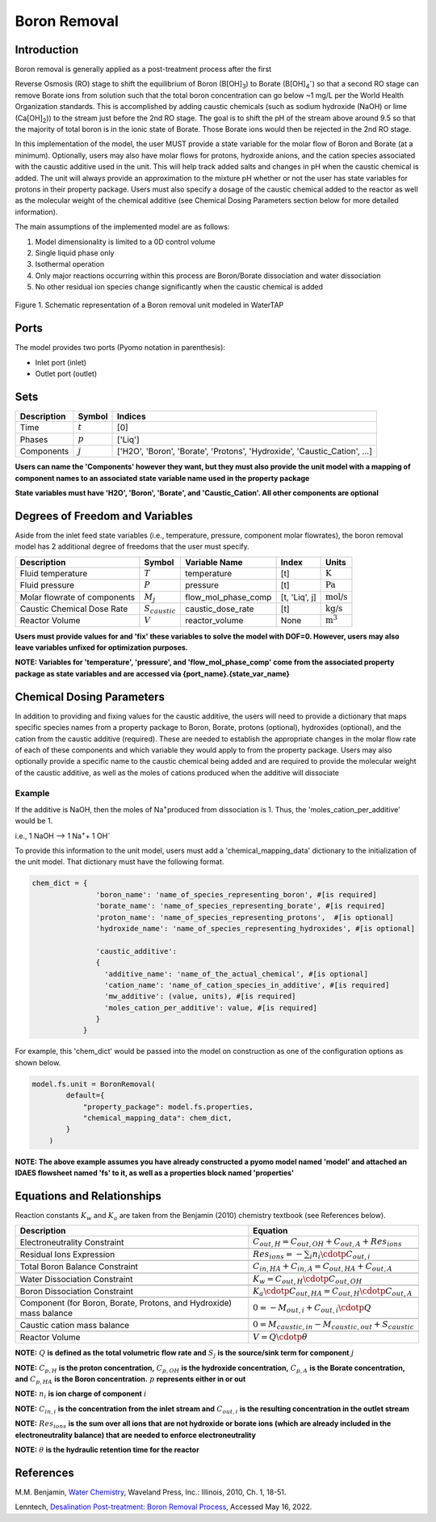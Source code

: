 Boron Removal
=============

Introduction
------------

Boron removal is generally applied as a post-treatment process after the first

Reverse Osmosis (RO) stage to shift the equilibrium of Boron (B[OH]\ :sub:`3`\) to Borate (B[OH]\ :sub:`4`\ :sup:`-`)
so that a second RO stage can remove Borate ions from solution such that the total boron
concentration can go below ~1 mg/L per the World Health Organization standards. This
is accomplished by adding caustic chemicals (such as sodium hydroxide (NaOH) or lime
(Ca[OH]\ :sub:`2`\)) to the stream just before the 2nd RO stage. The goal is to shift
the pH of the stream above around 9.5 so that the majority of total boron is in the
ionic state of Borate. Those Borate ions would then be rejected in the 2nd RO stage.

In this implementation of the model, the user MUST provide a state variable for the
molar flow of Boron and Borate (at a minimum). Optionally, users may also have molar
flows for protons, hydroxide anions, and the cation species associated with the caustic
additive used in the unit. This will help track added salts and changes in pH when
the caustic chemical is added. The unit will always provide an approximation to the
mixture pH whether or not the user has state variables for protons in their property
package. Users must also specify a dosage of the caustic chemical added to the reactor
as well as the molecular weight of the chemical additive (see Chemical Dosing Parameters
section below for more detailed information).

The main assumptions of the implemented model are as follows:

1) Model dimensionality is limited to a 0D control volume
2) Single liquid phase only
3) Isothermal operation
4) Only major reactions occurring within this process are Boron/Borate dissociation and water dissociation
5) No other residual ion species change significantly when the caustic chemical is added

.. figure:: ../../_static/unit_models/BoronRemovalDiagram.png
    :width: 600
    :align: center

    Figure 1. Schematic representation of a Boron removal unit modeled in WaterTAP

Ports
-----

The model provides two ports (Pyomo notation in parenthesis):

* Inlet port (inlet)
* Outlet port (outlet)

Sets
----
.. csv-table::
   :header: "Description", "Symbol", "Indices"

   "Time", ":math:`t`", "[0]"
   "Phases", ":math:`p`", "['Liq']"
   "Components", ":math:`j`", "['H2O', 'Boron', 'Borate', 'Protons', 'Hydroxide', 'Caustic_Cation', ...]"

**Users can name the 'Components' however they want, but they must also provide the unit model with a mapping of component names to an associated state variable name used in the property package**

**State variables must have 'H2O', 'Boron', 'Borate', and 'Caustic_Cation'. All other components are optional**

Degrees of Freedom and Variables
--------------------------------
Aside from the inlet feed state variables (i.e., temperature, pressure, component molar flowrates),
the boron removal model has 2 additional degree of freedoms that
the user must specify.

.. csv-table::
   :header: "Description", "Symbol", "Variable Name", "Index", "Units"

   "Fluid temperature", ":math:`T`", "temperature", "[t]", ":math:`\text{K}`"
   "Fluid pressure", ":math:`P`", "pressure", "[t]", ":math:`\text{Pa}`"
   "Molar flowrate of components", ":math:`M_j`", "flow_mol_phase_comp", "[t, 'Liq', j]", ":math:`\text{mol/s}`"
   "Caustic Chemical Dose Rate", ":math:`S_{caustic}`", "caustic_dose_rate", "[t]", ":math:`\text{kg/s}`"
   "Reactor Volume", ":math:`V`", "reactor_volume", "None", ":math:`\text{m}^{3}`"

**Users must provide values for and 'fix' these variables to solve the model with DOF=0. However, users may also leave variables unfixed for optimization purposes.**

**NOTE: Variables for 'temperature', 'pressure', and 'flow_mol_phase_comp' come from the associated property package as state variables and are accessed via {port_name}.{state_var_name}**


Chemical Dosing Parameters
--------------------------
In addition to providing and fixing values for the caustic additive, the users will
need to provide a dictionary that maps specific species names from a property package
to Boron, Borate, protons (optional), hydroxides (optional), and the cation from the
caustic additive (required). These are needed to establish the appropriate changes in
the molar flow rate of each of these components and which variable they would apply to
from the property package. Users may also optionally provide a specific name to the
caustic chemical being added and are required to provide the molecular weight of the
caustic additive, as well as the moles of cations produced when the additive will
dissociate

Example
^^^^^^^
If the additive is NaOH, then the moles of
Na\ :sup:`+`\ produced from dissociation is 1. Thus, the
'moles_cation_per_additive' would be 1.

i.e., 1 NaOH --> 1 Na\ :sup:`+`\ + 1 OH\ :sup:`-`

To provide this information to the unit model, users must add a 'chemical_mapping_data'
dictionary to the initialization of the unit model. That dictionary must have the
following format.

.. code-block::

   chem_dict = {
                  'boron_name': 'name_of_species_representing_boron', #[is required]
                  'borate_name': 'name_of_species_representing_borate', #[is required]
                  'proton_name': 'name_of_species_representing_protons',  #[is optional]
                  'hydroxide_name': 'name_of_species_representing_hydroxides', #[is optional]

                  'caustic_additive':
                  {
                    'additive_name': 'name_of_the_actual_chemical', #[is optional]
                    'cation_name': 'name_of_cation_species_in_additive', #[is required]
                    'mw_additive': (value, units), #[is required]
                    'moles_cation_per_additive': value, #[is required]
                  }
               }

For example, this 'chem_dict' would be passed into the model on construction as
one of the configuration options as shown below.

.. code-block::

    model.fs.unit = BoronRemoval(
            default={
                "property_package": model.fs.properties,
                "chemical_mapping_data": chem_dict,
            }
        )

**NOTE: The above example assumes you have already constructed a pyomo model named 'model' and attached an IDAES flowsheet named 'fs' to it, as well as a properties block named 'properties'**

Equations and Relationships
---------------------------
Reaction constants :math:`K_{w}` and :math:`K_{a}` are taken from the Benjamin (2010) chemistry
textbook (see References below).

.. csv-table::
   :header: "Description", "Equation"

   "Electroneutrality Constraint", ":math:`C_{out,H} = C_{out,OH} + C_{out,A} + Res_{ions}`"

   "Residual Ions Expression", ":math:`Res_{ions} = -{\sum_{i} n_i \cdotp C_{out,i} }`"

   "Total Boron Balance Constraint", ":math:`C_{in,HA} + C_{in,A} = C_{out,HA} + C_{out,A}`"

   "Water Dissociation Constraint", ":math:`K_{w} = C_{out,H} \cdotp C_{out,OH}`"

   "Boron Dissociation Constraint", ":math:`K_{a} \cdotp C_{out,HA} = C_{out,H} \cdotp C_{out,A}`"

   "Component (for Boron, Borate, Protons, and Hydroxide) mass balance", ":math:`0 = - M_{out,i} + C_{out,i} \cdotp Q`"

   "Caustic cation mass balance", ":math:`0 = M_{caustic,in} - M_{caustic,out} + S_{caustic}`"

   "Reactor Volume", ":math:`V = Q \cdotp \theta`"



**NOTE:** :math:`Q` **is defined as the total volumetric flow rate and** :math:`S_{j}` **is the source/sink term for component** :math:`j`

**NOTE:** :math:`C_{p,H}` **is the proton concentration,** :math:`C_{p,OH}` **is the hydroxide concentration,** :math:`C_{p,A}` **is the Borate concentration, and** :math:`C_{p,HA}` **is the Boron concentration.** :math:`p` **represents either in or out**

**NOTE:** :math:`n_{i}` **is ion charge of component** :math:`i`

**NOTE:** :math:`C_{in,i}` **is the concentration from the inlet stream and** :math:`C_{out,i}` **is the resulting concentration in the outlet stream**

**NOTE:** :math:`Res_{ions}` **is the sum over all ions that are not hydroxide or borate ions (which are already included in the electroneutrality balance) that are needed to enforce electroneutrality**

**NOTE:** :math:`\theta` **is the hydraulic retention time for the reactor**


References
----------
M.M. Benjamin, `Water Chemistry <https://www.biblio.com/9781577666677>`_, Waveland Press,
Inc.: Illinois, 2010, Ch. 1, 18-51.

Lenntech, `Desalination Post-treatment: Boron Removal Process <https://www.lenntech.com/processes/desalination/post-treatment/post-treatments/boron-removal.htm>`_,
Accessed May 16, 2022.
